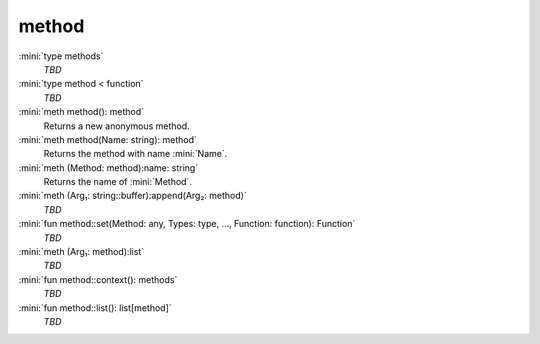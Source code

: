 method
======

:mini:`type methods`
   *TBD*

:mini:`type method < function`
   *TBD*

:mini:`meth method(): method`
   Returns a new anonymous method.


:mini:`meth method(Name: string): method`
   Returns the method with name :mini:`Name`.


:mini:`meth (Method: method):name: string`
   Returns the name of :mini:`Method`.


:mini:`meth (Arg₁: string::buffer):append(Arg₂: method)`
   *TBD*

:mini:`fun method::set(Method: any, Types: type, ..., Function: function): Function`
   *TBD*

:mini:`meth (Arg₁: method):list`
   *TBD*

:mini:`fun method::context(): methods`
   *TBD*

:mini:`fun method::list(): list[method]`
   *TBD*

